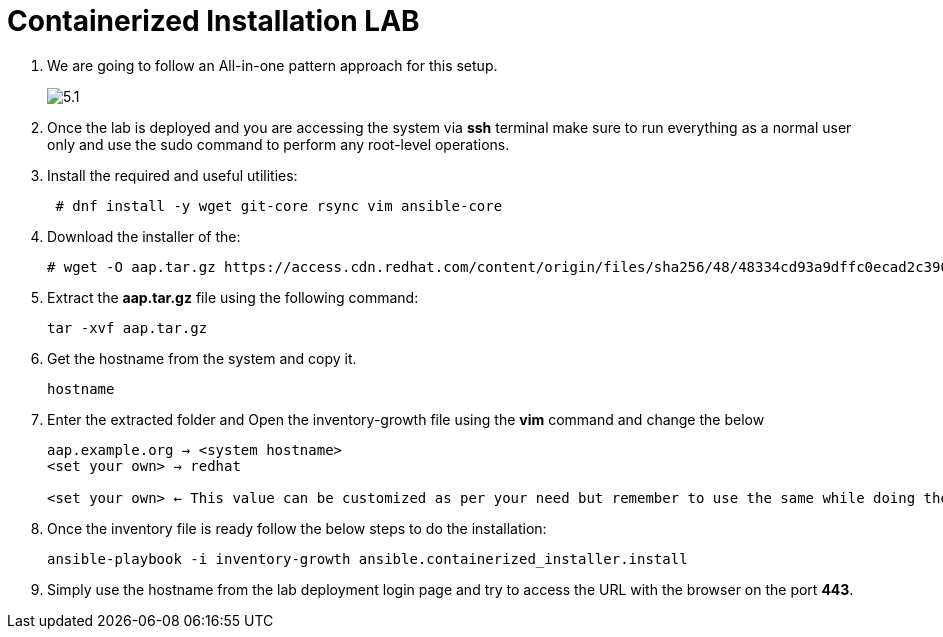 = Containerized Installation LAB 

. We are going to follow an All-in-one pattern approach for this setup. 
+
image::5.1.png[]

. Once the lab is deployed and you are accessing the system via *ssh* terminal make sure to run everything as a normal user only and use the sudo command to perform any root-level operations. 

. Install the required and useful utilities:
+
[source,bash,role=execute]
----
 # dnf install -y wget git-core rsync vim ansible-core
----

. Download the installer of the: 
+ 
[source,bash,role=execute]
---- 
# wget -O aap.tar.gz https://access.cdn.redhat.com/content/origin/files/sha256/48/48334cd93a9dffc0ecad2c390b8ff069d58a3c395e82ca38dce38650d44b4e61/ansible-automation-platform-containerized-setup-bundle-2.5-10-x86_64.tar.gz?
----

. Extract the *aap.tar.gz* file using the following command:
+ 
[source,bash,role=execute]
---- 
tar -xvf aap.tar.gz
----

. Get the hostname from the system and copy it.
+ 
[source,bash,role=execute]
---- 
hostname
----

. Enter the extracted folder and Open the inventory-growth file using the *vim* command and change the below 
+ 
[source,bash,role=execute]
---- 
aap.example.org → <system hostname>
<set your own> → redhat

<set your own> ← This value can be customized as per your need but remember to use the same while doing the login after the deployment. 
----

. Once the inventory file is ready follow the below steps to do the installation: 
+ 
[source,bash,role=execute]
---- 
ansible-playbook -i inventory-growth ansible.containerized_installer.install
---- 

. Simply use the hostname from the lab deployment login page and try to access the URL with the browser on the port *443*.


